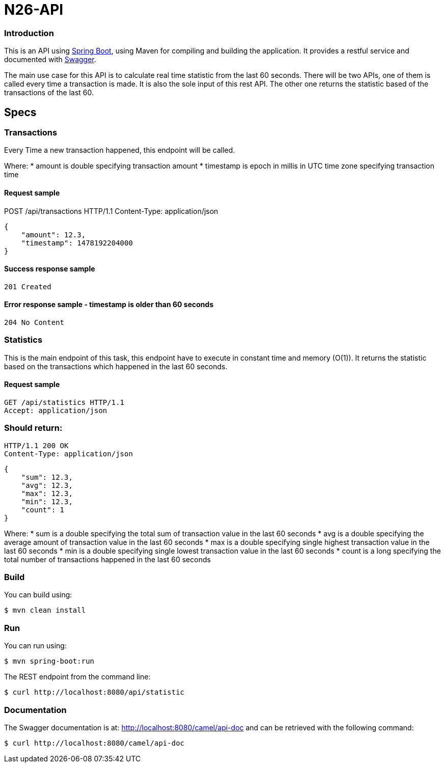 # N26-API

### Introduction

This is an API using https://projects.spring.io/spring-boot/[Spring Boot], using Maven for compiling and building the application. It provides a restful service and documented with http://swagger.io[Swagger].

The main use case for this API is to calculate real time statistic from the last 60 seconds. There will be two APIs, one of them is called every time a transaction is made. It is also the sole input of this rest API. The other one returns the statistic based of the transactions of the last 60.

## Specs

### Transactions

Every Time a new transaction happened, this endpoint will be called.

Where:
* amount is double specifying transaction amount
* timestamp is epoch in millis in UTC time zone specifying transaction time

#### Request sample
POST /api/transactions HTTP/1.1
Content-Type: application/json
----
{
    "amount": 12.3,
    "timestamp": 1478192204000
}
----

#### Success response sample
----
201 Created
----

#### Error response sample - timestamp is older than 60 seconds
----
204 No Content
----

### Statistics
This is the main endpoint of this task, this endpoint have to execute in constant time
and memory (O(1)). It returns the statistic based on the transactions which happened
in the last 60 seconds.

#### Request sample
----
GET /api/statistics HTTP/1.1
Accept: application/json
----

### Should return:
----
HTTP/1.1 200 OK
Content-Type: application/json
----
----
{
    "sum": 12.3,
    "avg": 12.3,
    "max": 12.3,
    "min": 12.3,
    "count": 1
}
----

Where:
* sum is a double specifying the total sum of transaction value in the last 60
seconds
* avg is a double specifying the average amount of transaction value in the last
60 seconds
* max is a double specifying single highest transaction value in the last 60
seconds
* min is a double specifying single lowest transaction value in the last 60
seconds
* count is a long specifying the total number of transactions happened in the last
60 seconds


### Build
You can build using:

  $ mvn clean install

### Run
You can run using:

  $ mvn spring-boot:run

The REST endpoint from the command line:

    $ curl http://localhost:8080/api/statistic


### Documentation
The Swagger documentation is at: http://localhost:8080/camel/api-doc and can be retrieved with the following command:

    $ curl http://localhost:8080/camel/api-doc
